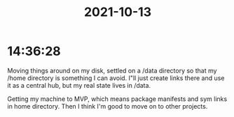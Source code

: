 :PROPERTIES:
:ID:       f0f146c7-d649-4968-9393-ea8245d30f2b
:END:
#+TITLE: 2021-10-13
#+filetags: Daily

* 14:36:28

Moving things around on my disk, settled on a /data directory so that my /home directory is something I can avoid. I"ll just create links there and use it as a central hub, but my real state lives in /data.

Getting my machine to MVP, which means package manifests and sym links in home directory. Then I think I'm good to move on to other projects.
